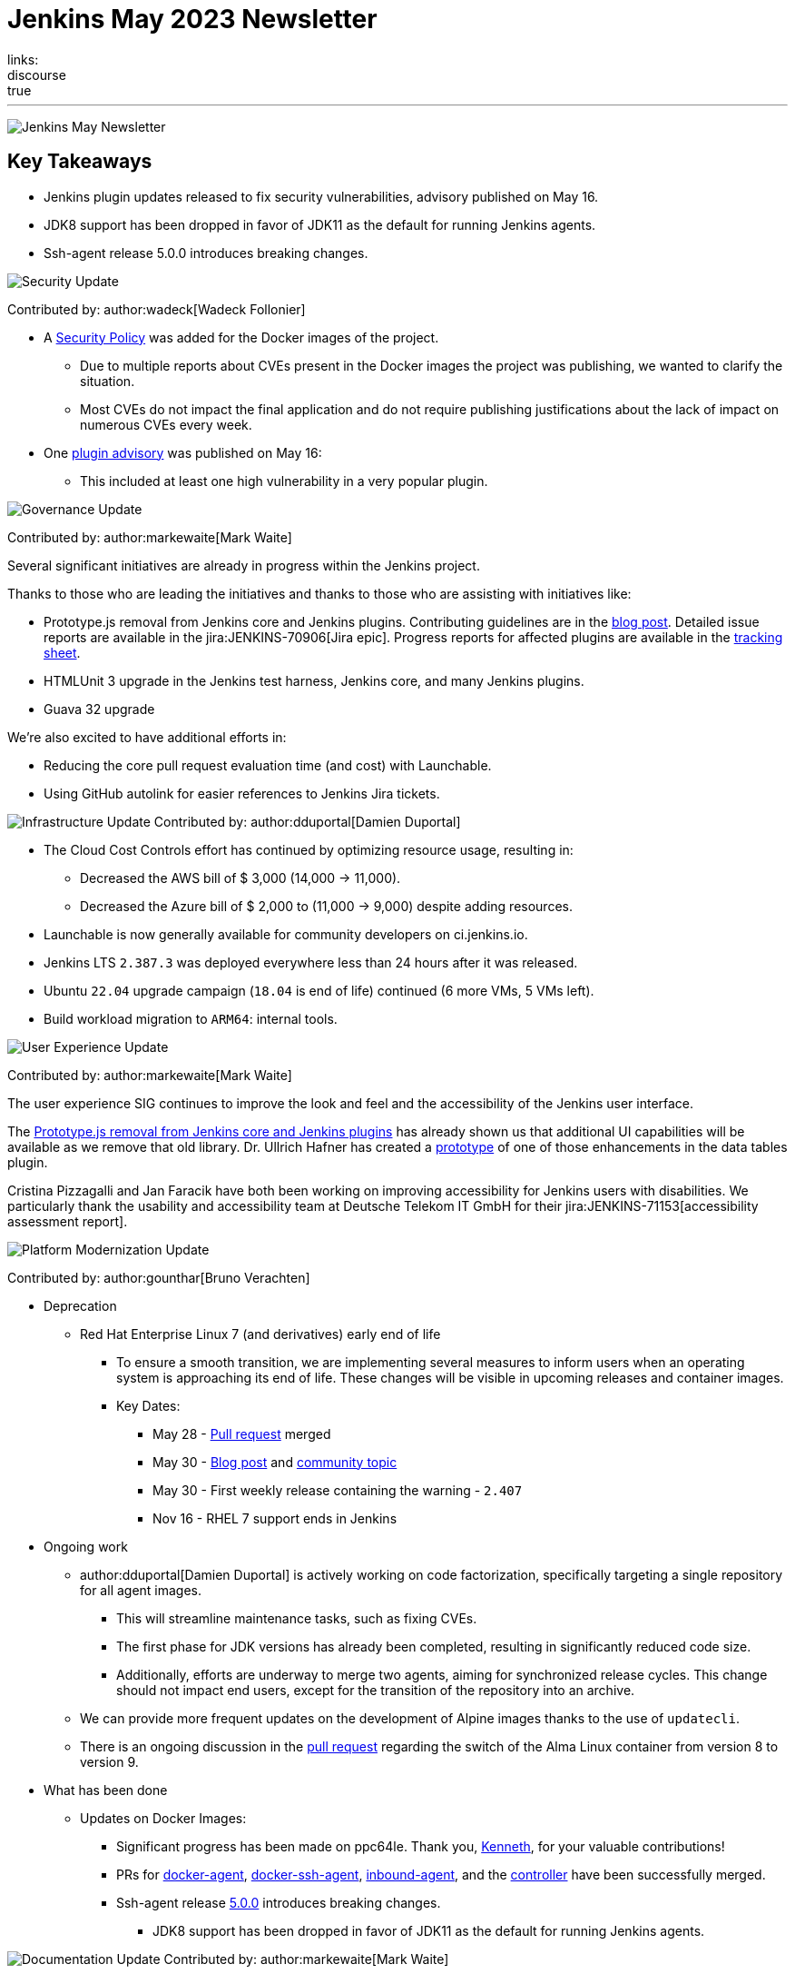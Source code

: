 = Jenkins May 2023 Newsletter
:page-tags: jenkins, newsletter, community
:page-author: alyssat, dduportal, markewaite ,gounthar , wadeck
:page-opengraph: ../../images/post-images/2023/02/07/2023-02-07-jenkins-newsletter/centered-newsletter.png
links:
discourse: true
---

image:/post-images/2023/02/07/2023-02-07-jenkins-newsletter/centered-newsletter.png[Jenkins May Newsletter]

== Key Takeaways

* Jenkins plugin updates released to fix security vulnerabilities, advisory published on May 16.
* JDK8 support has been dropped in favor of JDK11 as the default for running Jenkins agents.
* Ssh-agent release 5.0.0 introduces breaking changes.

[[security-fixes]]
image:/post-images/2023/01/12/jenkins-newsletter/security.png[Security Update]

Contributed by: author:wadeck[Wadeck Follonier]

* A link:https://github.com/jenkinsci/docker/blob/master/SECURITY.md[Security Policy] was added for the Docker images of the project.
** Due to multiple reports about CVEs present in the Docker images the project was publishing, we wanted to clarify the situation.
** Most CVEs do not impact the final application and do not require publishing justifications about the lack of impact on numerous CVEs every week.
* One link:/security/advisory/2023-05-16/[plugin advisory] was published on May 16:
** This included at least one high vulnerability in a very popular plugin.


[[Governance]]
image:/post-images/2023/01/12/jenkins-newsletter/governance.png[Governance Update]

Contributed by: author:markewaite[Mark Waite]

Several significant initiatives are already in progress within the Jenkins project.

Thanks to those who are leading the initiatives and thanks to those who are assisting with initiatives like:

* Prototype.js removal from Jenkins core and Jenkins plugins.
Contributing guidelines are in the link:/blog/2023/05/12/removing-prototype-from-jenkins/[blog post].
Detailed issue reports are available in the jira:JENKINS-70906[Jira epic].
Progress reports for affected plugins are available in the link:https://docs.google.com/spreadsheets/d/1dpaKALZaK0_HIGy6ony3wnegr1frTg3u1lngG4KdoC8/edit?usp=sharing[tracking sheet].
* HTMLUnit 3 upgrade in the Jenkins test harness, Jenkins core, and many Jenkins plugins.
* Guava 32 upgrade

We're also excited to have additional efforts in:

* Reducing the core pull request evaluation time (and cost) with Launchable.
* Using GitHub autolink for easier references to Jenkins Jira tickets.

[[infrastructure]]
image:/post-images/2023/01/12/jenkins-newsletter/infrastructure.png[Infrastructure Update]
Contributed by: author:dduportal[Damien Duportal]

* The Cloud Cost Controls effort has continued by optimizing resource usage, resulting in:
** Decreased the AWS bill of $ 3,000 (14,000 -> 11,000).
** Decreased the Azure bill of $ 2,000 to (11,000 -> 9,000) despite adding resources.
* Launchable is now generally available for community developers on ci.jenkins.io.
* Jenkins LTS `2.387.3` was deployed everywhere less than 24 hours after it was released.
* Ubuntu `22.04` upgrade campaign (`18.04` is end of life) continued (6 more VMs, 5 VMs left).
* Build workload migration to `ARM64`: internal tools.

[[modern-ui]]
image:/post-images/2023/01/12/jenkins-newsletter/ui_ux.png[User Experience Update]

Contributed by: author:markewaite[Mark Waite]

The user experience SIG continues to improve the look and feel and the accessibility of the Jenkins user interface.

The link:/blog/2023/05/12/removing-prototype-from-jenkins/[Prototype.js removal from Jenkins core and Jenkins plugins] has already shown us that additional UI capabilities will be available as we remove that old library.
Dr. Ullrich Hafner has created a link:https://github.com/jenkinsci/data-tables-api-plugin/pull/356[prototype] of one of those enhancements in the data tables plugin.

Cristina Pizzagalli and Jan Faracik have both been working on improving accessibility for Jenkins users with disabilities.
We particularly thank the usability and accessibility team at Deutsche Telekom IT GmbH for their jira:JENKINS-71153[accessibility assessment report].

[[platform]]
image:/post-images/2023/01/12/jenkins-newsletter/platform-modernization.png[Platform Modernization Update]

Contributed by: author:gounthar[Bruno Verachten]

* Deprecation
** Red Hat Enterprise Linux 7 (and derivatives) early end of life
*** To ensure a smooth transition, we are implementing several measures to inform users when an operating system is approaching its end of life.
These changes will be visible in upcoming releases and container images.
*** Key Dates:
**** May 28 - https://github.com/jenkinsci/jenkins/pull/7913[Pull request] merged
**** May 30 - link:/blog/2023/05/30/operating-system-end-of-life/[Blog post] and https://community.jenkins.io/t/end-of-life-operating-systems/7644[community topic]
**** May 30 - First weekly release containing the warning - `2.407`
**** Nov 16 - RHEL 7 support ends in Jenkins
* Ongoing work
** author:dduportal[Damien Duportal] is actively working on code factorization, specifically targeting a single repository for all agent images.
*** This will streamline maintenance tasks, such as fixing CVEs.
*** The first phase for JDK versions has already been completed, resulting in significantly reduced code size.
*** Additionally, efforts are underway to merge two agents, aiming for synchronized release cycles.
This change should not impact end users, except for the transition of the repository into an archive.
** We can provide more frequent updates on the development of Alpine images thanks to the use of `updatecli`.
** There is an ongoing discussion in the https://github.com/jenkinsci/docker/pull/1629[pull request] regarding the switch of the Alma Linux container from version 8 to version 9.
* What has been done
** Updates on Docker Images:
*** Significant progress has been made on ppc64le.
Thank you, link:https://github.com/ksalerno99[Kenneth], for your valuable contributions!
*** PRs for https://github.com/jenkinsci/docker-agent/pull/391[docker-agent], https://github.com/jenkinsci/docker-ssh-agent/pull/220[docker-ssh-agent], https://github.com/jenkinsci/docker-inbound-agent/pull/339[inbound-agent], and the https://github.com/jenkinsci/docker/pull/1586[controller] have been successfully merged.
*** Ssh-agent release link:https://github.com/jenkinsci/docker-ssh-agent/releases/tag/5.0.0[5.0.0] introduces breaking changes.
**** JDK8 support has been dropped in favor of JDK11 as the default for running Jenkins agents.

[[documentation]]
image:/post-images/2023/02/07/2023-02-07-jenkins-newsletter/documentation.png[Documentation Update]
Contributed by: author:markewaite[Mark Waite]

We're pleased to welcome several new documentation contributions, including our Google Summer of Code contributors:

* link:/blog/2023/05/26/ash-sxn-introduction-blog-post/[Ashutosh Saxena]
* link:/blog/2023/05/22/jagruti-introduction-blog-post/[Jagruti Tiwari]
* link:/blog/2023/05/18/harsh-ps-2003-introduction-blog-post/[Harsh Pratap Singh]
* link:/blog/2023/05/17/vandit1604-introduction-blog-post/[Vandit Singh]

We're very pleased that these new Jenkins contributors have seen the value of documentation and have submitted documentation improvements.

We also welcomed first-time documentation contributors in May and are pleased to have their additions.
Thanks so much to our documentation contributors.

[[outreach]]
image:/post-images/2023/01/12/jenkins-newsletter/outreach-and-advocacy.png[Outreach and advocacy Update]

Contributed by: author:alyssat[Alyssa Tong]

image:/post-images/2023/06/20/2023-06-20-jenkins-may-newsletter/image2.png[image,width=839,Jenkins Contributor Awards 2023]

Every year, the community nominates and votes for three outstanding difference makers in the Jenkins community: Most Valuable Advocate, Security MVP, and Most Valuable Contributor.
Congratulations go to:

* author:daniel-beck[Daniel Beck] - Security MVP.
* author:janfaracik[Jan Faracik] - Most Valuable Contributor.
* author:markewaite[Mark Waite] - Most Valuable Advocate.

Read what makes them link:/blog/2023/05/16/jenkins-2023-award-winners/[outstanding contributors].

Many THANKS and congratulations to all award nominees!

image:/post-images/2023/06/20/2023-06-20-jenkins-may-newsletter/image1.jpg[image,width=839,cdCon + GitOpsCon 2023]

The link:https://cd.foundation/[Continuous Delivery Foundation (CDF)] hosted its fourth flagship event, cdCon, on May 8 – 9, 2023 in Vancouver, Canada as link:https://events.linuxfoundation.org/cdcon-gitopscon/[cdCon + GitOpsCon], co-organized with the link:https://cncf.io/[Cloud Native Computing Foundation (CNCF)].

Sessions from the most widely used CI/CD and GitOps technologies, including the Jenkins community, were there with project updates along with various talks from community members and users.

In case you missed it, below are the recorded Jenkins sessions at cdCon:

* link:https://youtu.be/9o5suZ0lRss[Fidelity’s Software Delivery Platform - Frictionless Approach to Achieve Autonomic DevOps & Enhanced Security/Compliance Practices] - Jamie Plower & Evan Elms, Fidelity Investments.
* link:https://youtu.be/Yr3zNnbggfE[CI/CD for Data Building Dev/Test Data Environments with Open Source Stacks] - Vinodhini Duraisamy, Treeverse.
* link:https://youtu.be/9QBORPTbkaY[Intentional and Unintentional Compromises in Test Automation] - Mark Waite, Jenkins.
* link:https://youtu.be/vz7_rAQz_9c[The Graduated Panel] https://cdcongitopscon2023.sched.com/?iframe=yes&w=100%&sidebar=yes&bg=no#[- Dan Garfield, Codefresh; Priyanka Ravi, Weaveworks; Mark Waite, CloudBees; Andrea Frittoli, IBM & Moderated by Lori Lorusso, JFrog].

image:/post-images/2023/06/20/2023-06-20-jenkins-may-newsletter/image3.png[image,width=839,Google Summer of Code 2023]

Jenkins welcomed four Google Summer of Code contributors to the family.
Each contributor will be working hand in hand with their dedicated mentors.
We’d like to introduce you to the Jenkins in GSoC contributors and the projects they will be making a difference on:

* link:/blog/2023/05/26/ash-sxn-introduction-blog-post/[Ashutosh Saxena] - Docker Based Jenkins Quickstart Examples.
* link:/blog/2023/05/22/jagruti-introduction-blog-post/[Jagruti Tiwari] - Adding Probes to Plugin Health Scoring System.
* link:/blog/2023/05/18/harsh-ps-2003-introduction-blog-post/[Harsh Pratap Singh] - GitLab Plugin Modernization.
* link:/blog/2023/05/17/vandit1604-introduction-blog-post/[Vandit Singh] - Building Jenkins.io with Alternative Tools.
